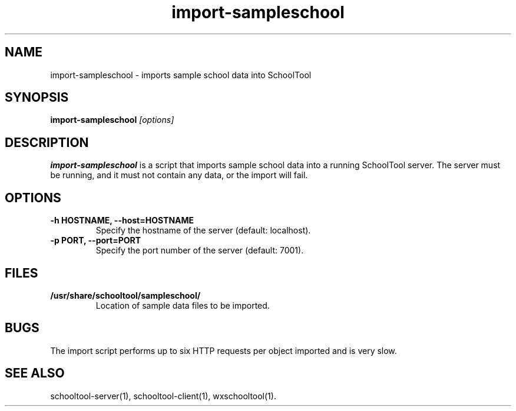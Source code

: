 .TH import-sampleschool 1
.SH NAME
import-sampleschool \- imports sample school data into SchoolTool
.SH SYNOPSIS
.B import-sampleschool
.I "[options]"
.SH DESCRIPTION
.B import-sampleschool
is a script that imports sample school data into a running SchoolTool server.
The server must be running, and it must not contain any data, or the import
will fail.
.SH OPTIONS
.TP
.B \-h HOSTNAME, \-\-host=HOSTNAME
Specify the hostname of the server (default: localhost).
.TP
.B \-p PORT, \-\-port=PORT
Specify the port number of the server (default: 7001).
.SH FILES
.TP
.B /usr/share/schooltool/sampleschool/
Location of sample data files to be imported.
.SH BUGS
The import script performs up to six HTTP requests per object imported and
is very slow.
.SH "SEE ALSO"
schooltool-server(1), schooltool-client(1), wxschooltool(1).
